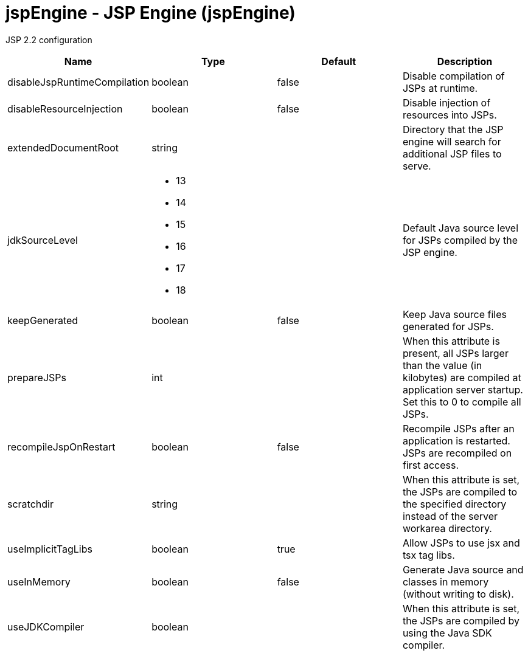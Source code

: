 :page-layout: config
= +jspEngine - JSP Engine+ (+jspEngine+)
:stylesheet: ../config.css
:linkcss: 
:nofooter: 

+JSP 2.2 configuration+

[cols="a,a,a,a",width="100%"]
|===
|Name|Type|Default|Description

|+disableJspRuntimeCompilation+

|boolean

|+false+

|+Disable compilation of JSPs at runtime.+

|+disableResourceInjection+

|boolean

|+false+

|+Disable injection of resources into JSPs.+

|+extendedDocumentRoot+

|string

|

|+Directory that the JSP engine will search for additional JSP files to serve.+

|+jdkSourceLevel+

|* +13+
* +14+
* +15+
* +16+
* +17+
* +18+


|

|+Default Java source level for JSPs compiled by the JSP engine.+

|+keepGenerated+

|boolean

|+false+

|+Keep Java source files generated for JSPs.+

|+prepareJSPs+

|int

|

|+When this attribute is present, all JSPs larger than the value (in kilobytes) are compiled at application server startup.  Set this to 0 to compile all JSPs.+

|+recompileJspOnRestart+

|boolean

|+false+

|+Recompile JSPs after an application is restarted. JSPs are recompiled on first access.+

|+scratchdir+

|string

|

|+When this attribute is set, the JSPs are compiled to the specified directory instead of the server workarea directory.+

|+useImplicitTagLibs+

|boolean

|+true+

|+Allow JSPs to use jsx and tsx tag libs.+

|+useInMemory+

|boolean

|+false+

|+Generate Java source and classes in memory (without writing to disk).+

|+useJDKCompiler+

|boolean

|

|+When this attribute is set, the JSPs are compiled by using the Java SDK compiler.+
|===
